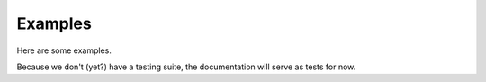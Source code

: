 Examples
========

Here are some examples.

Because we don't (yet?) have a testing suite, the documentation will serve as
tests for now.

.. tags:: examples, documentation

